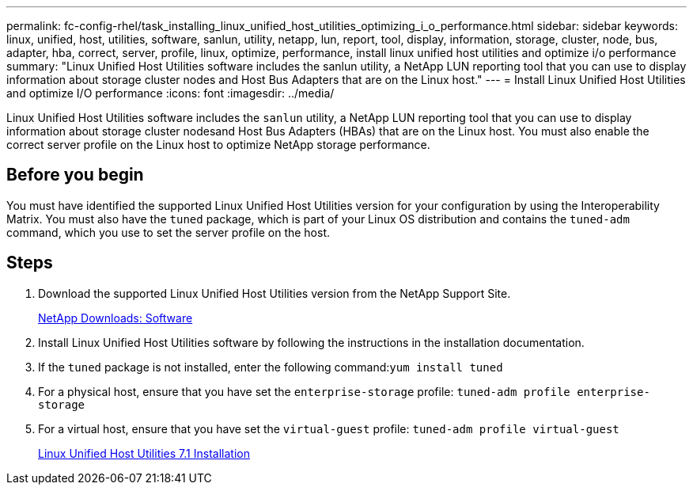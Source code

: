 ---
permalink: fc-config-rhel/task_installing_linux_unified_host_utilities_optimizing_i_o_performance.html
sidebar: sidebar
keywords: linux, unified, host, utilities, software, sanlun, utility, netapp, lun, report, tool, display, information, storage, cluster, node, bus, adapter, hba, correct, server, profile, linux, optimize, performance, install linux unified host utilities and optimize i/o performance
summary: "Linux Unified Host Utilities software includes the sanlun utility, a NetApp LUN reporting tool that you can use to display information about storage cluster nodes and Host Bus Adapters that are on the Linux host."
---
= Install Linux Unified Host Utilities and optimize I/O performance
:icons: font
:imagesdir: ../media/

[.lead]
Linux Unified Host Utilities software includes the `sanlun` utility, a NetApp LUN reporting tool that you can use to display information about storage cluster nodesand Host Bus Adapters (HBAs) that are on the Linux host. You must also enable the correct server profile on the Linux host to optimize NetApp storage performance.

== Before you begin

You must have identified the supported Linux Unified Host Utilities version for your configuration by using the Interoperability Matrix. You must also have the `tuned` package, which is part of your Linux OS distribution and contains the `tuned-adm` command, which you use to set the server profile on the host.

== Steps

. Download the supported Linux Unified Host Utilities version from the NetApp Support Site.
+
http://mysupport.netapp.com/NOW/cgi-bin/software[NetApp Downloads: Software]

. Install Linux Unified Host Utilities software by following the instructions in the installation documentation.
. If the `tuned` package is not installed, enter the following command:``yum install tuned``
. For a physical host, ensure that you have set the `enterprise-storage` profile: `tuned-adm profile enterprise-storage`
. For a virtual host, ensure that you have set the `virtual-guest` profile: `tuned-adm profile virtual-guest`
+
https://library.netapp.com/ecm/ecm_download_file/ECMLP2547936[Linux Unified Host Utilities 7.1 Installation]
